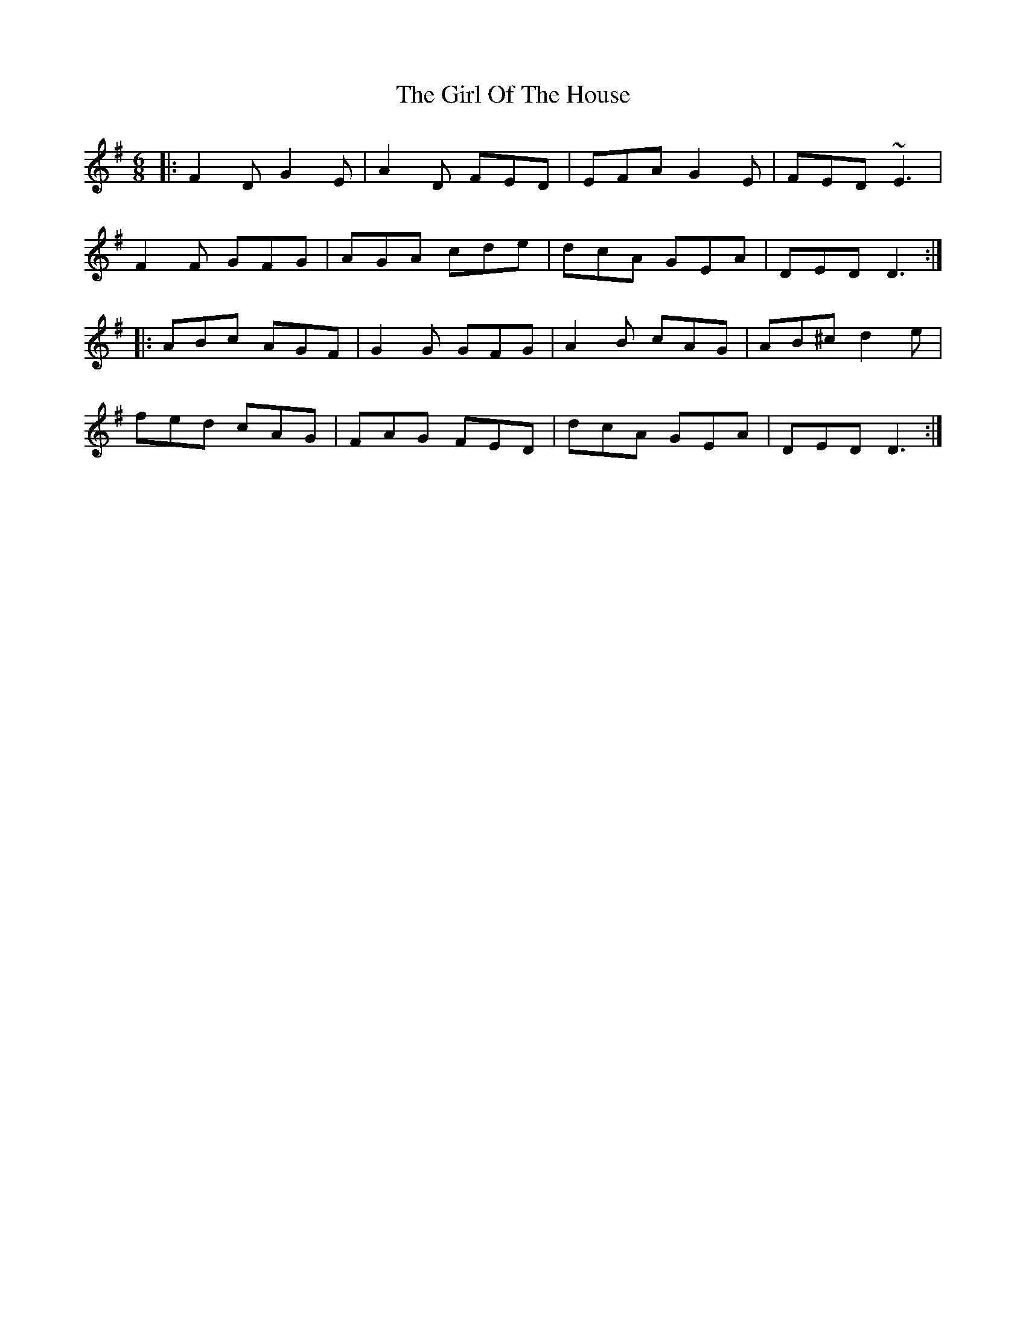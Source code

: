 X: 15256
T: Girl Of The House, The
R: jig
M: 6/8
K: Dmixolydian
|:F2D G2E|A2D FED|EFA G2E|FED ~E3|
F2F GFG|AGA cde|dcA GEA|DED D3:|
|:ABc AGF|G2G GFG|A2B cAG|AB^c d2e|
fed cAG|FAG FED|dcA GEA|DED D3:|

